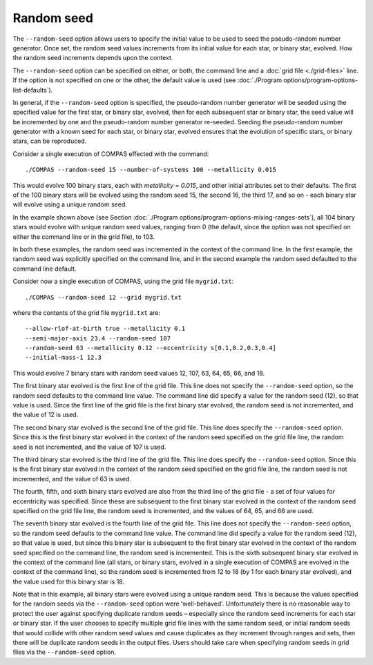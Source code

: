 Random seed
===========

The ``--random-seed`` option allows users to specify the initial value to be used to seed the pseudo-random number generator. Once set, the
random seed values increments from its initial value for each star, or binary star, evolved. How the random seed increments depends upon the
context.

The ``--random-seed`` option can be specified on either, or both, the command line and a :doc:`grid file <./grid-files>` line. If the option 
is not specified on one or the other, the default value is used (see :doc:`./Program options/program-options-list-defaults`).

In general, if the ``--random-seed`` option is specified, the pseudo-random number generator will be seeded using the specified value for 
the first star, or binary star, evolved, then for each subsequent star or binary star, the seed value will be incremented by one and the 
pseudo-random number generator re-seeded. Seeding the pseudo-random number generator with a known seed for each star, or binary star, 
evolved ensures that the evolution of specific stars, or binary stars, can be reproduced.

Consider a single execution of COMPAS effected with the command::

    ./COMPAS --random-seed 15 --number-of-systems 100 --metallicity 0.015

This would evolve 100 binary stars, each with `metallicity = 0.015`, and other initial attributes set to their defaults. The first of the 
100 binary stars will be evolved using the random seed 15, the second 16, the third 17, and so on - each binary star will evolve using
a unique random seed.

In the example shown above (see Section :doc:`./Program options/program-options-mixing-ranges-sets`), all 104 binary stars would evolve with
unique random seed values, ranging from 0 (the default, since the option was not specified on either the command line or in the grid file), to 103.

In both these examples, the random seed was incremented in the context of the command line. In the first example, the random seed was 
explicitly specified on the command line, and in the second example the random seed defaulted to the command line default.

Consider now a single execution of COMPAS, using the grid file ``mygrid.txt``::

    ./COMPAS --random-seed 12 --grid mygrid.txt

where the contents of the grid file ``mygrid.txt`` are::

    --allow-rlof-at-birth true --metallicity 0.1
    --semi-major-axis 23.4 --random-seed 107
    --random-seed 63 --metallicity 0.12 --eccentricity s[0.1,0.2,0.3,0.4]
    --initial-mass-1 12.3

This would evolve 7 binary stars with random seed values 12, 107, 63, 64, 65, 66, and 18.

The first binary star evolved is the first line of the grid file. This line does not specify the ``--random-seed`` option, so the random seed
defaults to the command line value. The command line did specify a value for the random seed (12), so that value is used. Since the first
line of the grid file is the first binary star evolved, the random seed is not incremented, and the value of 12 is used.

The second binary star evolved is the second line of the grid file. This line does specify the ``--random-seed`` option. Since this is the 
first binary star evolved in the context of the random seed specified on the grid file line, the random seed is not incremented, and the value 
of 107 is used.

The third binary star evolved is the third line of the grid file. This line does specify the ``--random-seed`` option. Since this is the first
binary star evolved in the context of the random seed specified on the grid file line, the random seed is not incremented, and the value of 63
is used.

The fourth, fifth, and sixth binary stars evolved are also from the third line of the grid file - a set of four values for eccentricity was 
specified. Since these are subsequent to the first binary star evolved in the context of the random seed specified on the grid file line, the
random seed is incremented, and the values of 64, 65, and 66 are used.

The seventh binary star evolved is the fourth line of the grid file. This line does not specify the ``--random-seed`` option, so the random 
seed defaults to the command line value. The command line did specify a value for the random seed (12), so that value is used, but since this 
binary star is subsequent to the first binary star evolved in the context of the random seed specified on the command line, the random seed is 
incremented. This is the sixth subsequent binary star evolved in the context of the command line (all stars, or binary stars, evolved in a 
single execution of COMPAS are evolved in the context of the command line), so the random seed is incremented from 12 to 18 (by 1 for each 
binary star evolved), and the value used for this binary star is 18.

Note that in this example, all binary stars were evolved using a unique random seed. This is because the values specified for the random seeds 
via the ``--random-seed`` option were ’well-behaved’. Unfortunately there is no reasonable way to protect the user against specifying duplicate 
random seeds – especially since the random seed increments for each star or binary star. If the user chooses to specify multiple grid file lines 
with the same random seed, or initial random seeds that would collide with other random seed values and cause duplicates as they increment 
through ranges and sets, then there will be duplicate random seeds in the output files. Users should take care when specifying random seeds in 
grid files via the ``--random-seed`` option.
